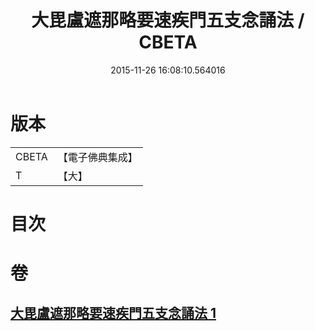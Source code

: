 #+TITLE: 大毘盧遮那略要速疾門五支念誦法 / CBETA
#+DATE: 2015-11-26 16:08:10.564016
* 版本
 |     CBETA|【電子佛典集成】|
 |         T|【大】     |

* 目次
* 卷
** [[file:KR6j0016_001.txt][大毘盧遮那略要速疾門五支念誦法 1]]
